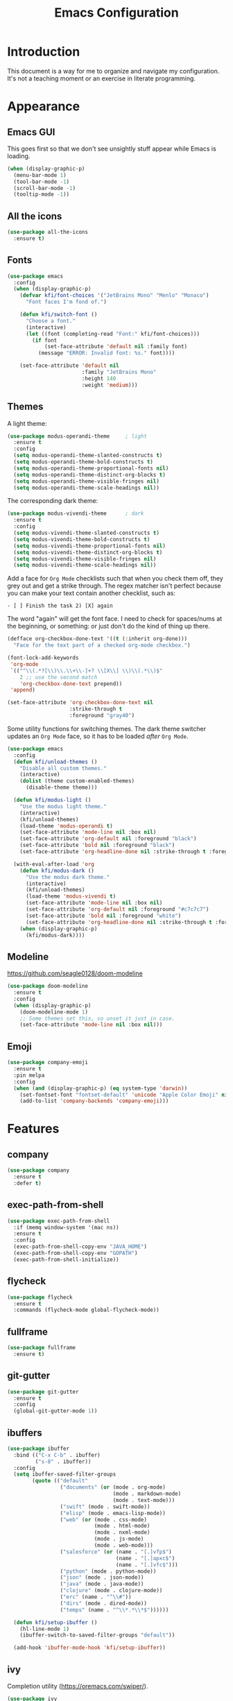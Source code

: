 #+title: Emacs Configuration
#+startup: overview

* Introduction

This document is a way for me to organize and navigate my
configuration. It's not a teaching moment or an exercise in literate
programming.

* Appearance
** Emacs GUI

This goes first so that we don't see unsightly stuff appear while
Emacs is loading.

#+begin_src emacs-lisp
  (when (display-graphic-p)
    (menu-bar-mode 1)
    (tool-bar-mode -1)
    (scroll-bar-mode -1)
    (tooltip-mode -1))
#+end_src

** All the icons

#+begin_src emacs-lisp
  (use-package all-the-icons
    :ensure t)
#+end_src

** Fonts

#+begin_src emacs-lisp
  (use-package emacs
    :config
    (when (display-graphic-p)
      (defvar kfi/font-choices '("JetBrains Mono" "Menlo" "Monaco")
        "Font faces I'm fond of.")

      (defun kfi/switch-font ()
        "Choose a font."
        (interactive)
        (let ((font (completing-read "Font:" kfi/font-choices)))
          (if font
              (set-face-attribute 'default nil :family font)
            (message "ERROR: Invalid font: %s." font))))

      (set-face-attribute 'default nil
                          :family "JetBrains Mono"
                          :height 140
                          :weight 'medium)))
#+end_src

** Themes

A light theme:

#+begin_src emacs-lisp
  (use-package modus-operandi-theme     ; light
    :ensure t
    :config
    (setq modus-operandi-theme-slanted-constructs t)
    (setq modus-operandi-theme-bold-constructs t)
    (setq modus-operandi-theme-proportional-fonts nil)
    (setq modus-operandi-theme-distinct-org-blocks t)
    (setq modus-operandi-theme-visible-fringes nil)
    (setq modus-operandi-theme-scale-headings nil))
#+end_src

The corresponding dark theme:

#+begin_src emacs-lisp
  (use-package modus-vivendi-theme      ; dark
    :ensure t
    :config
    (setq modus-vivendi-theme-slanted-constructs t)
    (setq modus-vivendi-theme-bold-constructs t)
    (setq modus-vivendi-theme-proportional-fonts nil)
    (setq modus-vivendi-theme-distinct-org-blocks t)
    (setq modus-vivendi-theme-visible-fringes nil)
    (setq modus-vivendi-theme-scale-headings nil))
#+end_src

Add a face for =Org Mode= checklists such that when you check them off,
they grey out and get a strike through. The regex matcher isn't
perfect because you can make your text contain another checklist, such
as:

#+begin_example
  - [ ] Finish the task 2) [X] again
#+end_example

The word "again" will get the font face. I need to check for
spaces/nums at the beginning, or something: or just don't do the kind
of thing up there.

#+begin_src emacs-lisp
  (defface org-checkbox-done-text '((t (:inherit org-done)))
    "Face for the text part of a checked org-mode checkbox.")

  (font-lock-add-keywords
   'org-mode
   `(("^\\(.*?[\\)\\.\\+\\-]+? \\[X\\] \\)\\(.*\\)$"
      2 ;; use the second match
      'org-checkbox-done-text prepend))
   'append)

  (set-face-attribute 'org-checkbox-done-text nil
                      :strike-through t
                      :foreground "gray40")
#+end_src

Some utility functions for switching themes. The dark theme switcher
updates an =Org Mode= face, so it has to be loaded /after/ =Org Mode=.

#+begin_src emacs-lisp
  (use-package emacs
    :config
    (defun kfi/unload-themes ()
      "Disable all custom themes."
      (interactive)
      (dolist (theme custom-enabled-themes)
        (disable-theme theme)))

    (defun kfi/modus-light ()
      "Use the modus light theme."
      (interactive)
      (kfi/unload-themes)
      (load-theme 'modus-operandi t)
      (set-face-attribute 'mode-line nil :box nil)
      (set-face-attribute 'org-default nil :foreground "black")
      (set-face-attribute 'bold nil :foreground "black")
      (set-face-attribute 'org-headline-done nil :strike-through t :foreground "gray40"))

    (with-eval-after-load 'org
      (defun kfi/modus-dark ()
        "Use the modus dark theme."
        (interactive)
        (kfi/unload-themes)
        (load-theme 'modus-vivendi t)
        (set-face-attribute 'mode-line nil :box nil)
        (set-face-attribute 'org-default nil :foreground "#c7c7c7")
        (set-face-attribute 'bold nil :foreground "white")
        (set-face-attribute 'org-headline-done nil :strike-through t :foreground "gray40"))
      (when (display-graphic-p)
        (kfi/modus-dark))))
#+end_src

** Modeline

[[https://github.com/seagle0128/doom-modeline]]

#+begin_src emacs-lisp
  (use-package doom-modeline
    :ensure t
    :config
    (when (display-graphic-p)
      (doom-modeline-mode 1)
      ;; Some themes set this, so unset it just in case.
      (set-face-attribute 'mode-line nil :box nil)))
#+end_src

** Emoji

#+begin_src emacs-lisp
  (use-package company-emoji
    :ensure t
    :pin melpa
    :config
    (when (and (display-graphic-p) (eq system-type 'darwin))
      (set-fontset-font "fontset-default" 'unicode "Apple Color Emoji" nil 'prepend)
      (add-to-list 'company-backends 'company-emoji)))
#+end_src

* Features
** company

#+begin_src emacs-lisp
  (use-package company
    :ensure t
    :defer t)
#+end_src

** exec-path-from-shell

#+begin_src emacs-lisp
  (use-package exec-path-from-shell
    :if (memq window-system '(mac ns))
    :ensure t
    :config
    (exec-path-from-shell-copy-env "JAVA_HOME")
    (exec-path-from-shell-copy-env "GOPATH")
    (exec-path-from-shell-initialize))
#+end_src

** flycheck

#+begin_src emacs-lisp
  (use-package flycheck
    :ensure t
    :commands (flycheck-mode global-flycheck-mode))
#+end_src

** fullframe

#+begin_src emacs-lisp
  (use-package fullframe
    :ensure t)
#+end_src

** git-gutter

#+begin_src emacs-lisp
  (use-package git-gutter
    :ensure t
    :config
    (global-git-gutter-mode 1))
#+end_src

** ibuffers

#+begin_src emacs-lisp
  (use-package ibuffer
    :bind (("C-x C-b" . ibuffer)
           ("s-8" . ibuffer))
    :config
    (setq ibuffer-saved-filter-groups
          (quote (("default"
                   ("documents" (or (mode . org-mode)
                                    (mode . markdown-mode)
                                    (mode . text-mode)))
                   ("swift" (mode . swift-mode))
                   ("elisp" (mode . emacs-lisp-mode))
                   ("web" (or (mode . css-mode)
                              (mode . html-mode)
                              (mode . nxml-mode)
                              (mode . js-mode)
                              (mode . web-mode)))
                   ("salesforce" (or (name . "[.]vfp$")
                                     (name . "[.]apxc$")
                                     (name . "[.]vfc$")))
                   ("python" (mode . python-mode))
                   ("json" (mode . json-mode))
                   ("java" (mode . java-mode))
                   ("clojure" (mode . clojure-mode))
                   ("erc" (name . "^\\#"))
                   ("dirs" (mode . dired-mode))
                   ("temps" (name . "^\\*.*\\*$"))))))

    (defun kfi/setup-ibuffer ()
      (hl-line-mode 1)
      (ibuffer-switch-to-saved-filter-groups "default"))

    (add-hook 'ibuffer-mode-hook 'kfi/setup-ibuffer))
#+end_src

** COMMENT ido (disabled)

Using =ivy= for the moment, but this is my =ido= configuration.

#+begin_src emacs-lisp
  (use-package ido
    :disabled
    :commands ido-mode
    :config
    (ido-mode 1)
    (ido-everywhere 1)
    (setq ido-enable-flex-matching t)

    (use-package ido-completing-read+
      :ensure t
      :defer t
      :commands ido-ubiquitous-mode
      :config
      (ido-ubiquitous-mode 1))

    (use-package flx-ido
      :ensure t
      :defer t
      :config
      (flx-ido-mode 1)
      (setq ido-use-faces nil))

    (use-package ido-vertical-mode
      :ensure t
      :config
      (ido-vertical-mode 1)
      (setq ido-vertical-define-keys 'C-n-C-p-up-and-down))

    (use-package amx ; successor to smex?
      :ensure t
      :config
      (amx-mode))

    (use-package smex
      :disabled
      :ensure t
      :defer t
      :bind (("M-x" . smex))))
#+end_src

** ivy

Completion utility ([[https://oremacs.com/swiper/]]).

#+begin_src emacs-lisp
  (use-package ivy
    :ensure t
    :config
    (ivy-mode 1)
    (setq ivy-display-style 'fancy)
    (setq ivy-use-virtual-buffers t)
    ;; (setq ivy-count-format "(%d/%d) ")
    (setq ivy-count-format "") ;; "("%d/%d) "
    (setq ivy-re-builders-alist '((t . ivy--regex-fuzzy)))
    (setq ivy-use-selectable-prompt t))
  (use-package swiper
    :ensure t
    :after ivy)
  (use-package counsel
    :ensure t
    :config
    (global-set-key (kbd "C-x C-f") 'counsel-find-file)
    (global-set-key (kbd "C-h v") 'counsel-describe-variable)
    (global-set-key (kbd "C-h f") 'counsel-describe-function)
    (global-set-key (kbd "M-x") 'counsel-M-x)
    (global-set-key (kbd "s-f") 'swiper)
    (global-set-key (kbd "s-b") 'ivy-switch-buffer)
    ;; Has to be set here because counsel overrides ivy.
    ;;  - Remove the ^ regex assumption for all searches
    (setq ivy-initial-inputs-alist nil))
  (use-package flx ; used by regex-fuzzy, I think.
    :ensure t)
  (use-package smex ; counsel-M-x will use this?
    :ensure t)
  (use-package ivy-rich
    :ensure t
    :after ivy
    :config
    (ivy-rich-mode 1)
    (setq ivy-rich-path-style 'abbrev))
#+end_src

** multiple-cursors

#+begin_src emacs-lisp
  (use-package multiple-cursors
    :commands multiple-cursors-mode
    :ensure t
    :pin melpa
    :config
    (setq mac-command-modifier 'super)
    :bind (("C-s-c k" . mc/edit-lines)
           ("C-M->" . mc/mark-all-like-this)
           ("C-<" . mc/mark-previous-like-this)
           ("C->" . mc/mark-next-like-this)))
#+end_src

** paredit

#+begin_src emacs-lisp
  (use-package paredit
    :ensure t
    :commands paredit-mode)
#+end_src

** paren-face

#+begin_src emacs-lisp
  (use-package paren-face
    :ensure t
    :config
    (global-paren-face-mode 1))
#+end_src

** projectile

#+begin_src emacs-lisp
(use-package projectile
  :ensure t
  :bind (("s-p" . projectile-find-file)
         ("C-c p" . projectile-find-file))
  :init
  (setq projectile-completion-system 'ivy))
#+end_src

** restclient

https://github.com/pashky/restclient.el
https://github.com/alf/ob-restclient.el
https://github.com/iquiw/company-restclient

#+begin_src emacs-lisp
  (use-package restclient
    :ensure t
    :config
    (add-hook 'restclient-mode-hook (lambda ()
                                      (company-mode 1))))

  (use-package ob-restclient
    :ensure t
    :config
    (org-babel-do-load-languages
     'org-babel-load-languages
     '((restclient . t))))

  (use-package company-restclient
    :ensure t
    :config
    (add-to-list 'company-backends 'company-restclient))
#+end_src

** ripgrep

Control-meta-super-F

#+begin_src emacs-lisp
  (use-package ripgrep
    :ensure t
    :bind (("C-M-s-f" . projectile-ripgrep)))
#+end_src

** treemacs

[[https://github.com/Alexander-Miller/treemacs]]

#+begin_src emacs-lisp
  (use-package treemacs
    :ensure t
    :defer t
    :config
    (setq treemacs-width 30)
    (treemacs-resize-icons 16))

  (use-package treemacs-projectile
    :after treemacs projectile
    :ensure t)
#+end_src

** which-key

=which-key= is a minor mode for Emacs that displays the key bindings
following your currently entered incomplete command (a prefix) in a
popup.

[[https://github.com/justbur/emacs-which-key]]

#+begin_src emacs-lisp
  (use-package which-key
    :ensure t
    :init (which-key-mode 1))
#+end_src

** yasnippet

http://joaotavora.github.io/yasnippet/

#+begin_src emacs-lisp
  (use-package yasnippet
    :ensure t
    :init
    ;; I can't get this to work as a minor mode, for some reason.
    (yas-global-mode))
#+end_src

* Application Modes
** Directory Editor (Dired)

#+begin_src emacs-lisp
  (use-package dired
    :bind ("C-x C-q" . wdired-change-to-wdired-mode)
    :config
    (defun kfi/dired-mode-hook ()
      (dired-hide-details-mode)
      (when (display-graphic-p)
        (hl-line-mode)))
    (add-hook 'dired-mode-hook 'kfi/dired-mode-hook)
    (when (eq system-type 'darwin)
      (setq trash-directory "~/.Trash")
      (setq delete-by-moving-to-trash t))
    (when (eq system-type 'darwin)
      (setq dired-use-ls-dired nil)))
#+end_src

** Erc (IRC Client)

#+begin_src emacs-lisp
  (use-package erc
    :config
    (defun kfi/erc-mode-hook ()
      (make-local-variable 'global-hl-line-mode)
      (setq global-hl-line-mode nil))

    (add-hook 'erc-mode-hook 'kfi/erc-mode-hook)

    ;; Not sure if this is necessary.
    (add-to-list 'erc-modules 'truncate)
    (add-to-list 'erc-modules 'scrolltobottom)
    (erc-update-modules)

    (erc-scrolltobottom-mode 1)

    (setq erc-hide-list '("JOIN" "PART" "QUIT"))
    (setq erc-fill-prefix "    ")
    (setq erc-prompt (lambda () (concat "\n" (buffer-name) " >")))

    (setq erc-fill-column 79)
    (setq erc-scroll-to-bottom -2)
    (setq erc-truncate-buffer-on-save t)
    (setq erc-max-buffer-size 30000)

    (add-hook 'erc-insert-post-hook 'erc-truncate-buffer)
    (setq erc-truncate-buffer-on-save t))

  (use-package erc-hl-nicks
    :ensure t)
#+end_src

** Magit (Git Client)

#+begin_src emacs-lisp
  (use-package magit
    :ensure t
    :bind (("C-c g" . kfi/magit-start-session)
           ("C-c l"  . kfi/magit-log-session)
           :map magit-status-mode-map
           ("q" . kfi/magit-quit-session))
    :config

    (defun kfi/magit-start-session ()
      "Go full screen when invoking magit-status."
      (interactive)
      (window-configuration-to-register :magit-fullscreen)
      (call-interactively 'magit-status)
      (delete-other-windows))

    (defun kfi/magit-log-session ()
      "Go full screen when invoking magit-log."
      (interactive)
      (window-configuration-to-register :magit-fullscreen)
      (call-interactively 'magit-log)
      (delete-other-windows))

    (defun kfi/magit-quit-session ()
      "Quit the magit session and restore windows."
      (interactive)
      (kill-buffer)
      (jump-to-register :magit-fullscreen)))
#+end_src

** COMMENT +Multi-Term (Terminal Client -- retired)+

#+begin_src emacs-lisp
  ;; (use-package multi-term
  ;;   :ensure t
  ;;   :commands multi-term
  ;;   :bind (("C-c h" . multi-term))
  ;;   :config
  ;;   (defadvice term-char-mode (after term-char-mode-fixes ())
  ;;     "Causes a compile-log warning."
  ;;     ;; (set (make-local-variable 'hl-line-mode) nil)
  ;;     (set (make-local-variable 'global-hl-line-mode) nil))

  ;;   (ad-activate 'term-char-mode)

  ;;   (setq multi-term-program "/bin/zsh")
  ;;   (set-face-attribute 'term nil :inherit 'default)
  ;;   (set-face-attribute 'term nil :inherit 'default)
  ;;   (set-face-attribute 'term-color-cyan nil :foreground "dodgerblue")
  ;;   (set-face-attribute 'term-color-blue nil :foreground "dodgerblue")
  ;;   (set-face-attribute 'term-color-black nil :foreground "gray50")
  ;;   (set-face-attribute 'term-color-yellow nil :foreground "peru")

  ;;   (add-hook 'term-exec-hook
  ;;             (function
  ;;              (lambda ()
  ;;                (set-buffer-process-coding-system 'utf-8-unix 'utf-8-unix))))

  ;;   (add-hook 'term-mode-hook (lambda ()
  ;;                               (display-line-numbers-mode -1)))
  ;;   (add-hook 'term-mode-hook (lambda ()
  ;;                               (define-key term-raw-map (kbd "C-y") 'term-paste)
  ;;                               (define-key term-raw-map (kbd "C-v") 'term-paste)
  ;;                               (define-key term-raw-map (kbd "s-v") 'term-paste)))
  ;;   (add-hook 'eshell-mode-hook (lambda ()
  ;;                                 (display-line-numbers-mode -1))))
#+end_src

** Persistent Scratch Buffer

#+begin_src emacs-lisp
  (use-package persistent-scratch
    :ensure t
    :config
    (persistent-scratch-setup-default)
    (persistent-scratch-autosave-mode 1))
#+end_src

** VTerm (Terminal Client)

https://github.com/akermu/emacs-libvterm

#+begin_src emacs-lisp
  (use-package vterm
    :ensure t
    :bind (("C-c v" . vterm)
           ("C-c h" . vterm))
    :init (setq vterm-kill-buffer-on-exit t)
    :config
    (defun kfi/setup-vterm ()
      (define-key vterm-mode-map (kbd "C-v") 'vterm-yank)
      (define-key vterm-mode-map (kbd "s-v") 'vterm-yank)
      (set-face-attribute 'vterm-color-cyan nil :foreground "dodgerblue")
      (set-face-attribute 'vterm-color-yellow nil :foreground "peru")
      (if (member 'modus-vivendi custom-enabled-themes)
          (set-face-attribute 'vterm-color-default nil :foreground "#c7c7c7")
        (set-face-attribute 'vterm-color-default nil :foreground "#444444")))

    (add-hook 'vterm-mode-hook 'kfi/setup-vterm))
#+end_src

* Configuration Modes
** Dockerfile Mode

#+begin_src emacs-lisp
  (use-package dockerfile-mode
    :commands dockerfile-mode
    :ensure t
    :defer t)
#+end_src

* Document Modes
** CSS Mode

#+begin_src emacs-lisp
  (use-package css-mode
    :commands css-mode
    :init
    (defun kfi/css-setup ()
      (company-mode 1)
      ;; (set (make-local-variable 'company-backends) '(company-css))
      ;; (turn-on-css-eldoc)
      (setq css-indent-offset 2)
      (local-set-key (kbd "TAB") 'company-complete)
      (local-set-key (kbd "RET") 'newline-and-indent))

    (add-hook 'css-mode-hook 'kfi/css-setup))

  (use-package css-eldoc
    :ensure t
    :defer t)
#+end_src

** HTML Mode

#+begin_src emacs-lisp
  (use-package html-mode
    :commands html-mode
    :init
    (add-hook 'html-mode-hook
              (lambda ()
                (local-set-key (kbd "RET") 'newline-and-indent))))
#+end_src

** JSON Mode

#+begin_src emacs-lisp
  (use-package json-mode
    :ensure t
    :commands json-mode
    :init
    (add-hook 'js-mode-hook (lambda ()
                              (setq indent-tabs-mode nil)
                              (setq js-indent-level 2)
                              (local-set-key (kbd "RET") 'newline-and-indent))))
#+end_src

** Markdown Mode

#+begin_src emacs-lisp
  (use-package markdown-mode
    :ensure t
    :commands (markdown-mode gfm-mode)
    :mode (("README\\.md\\'" . gfm-mode)
           ("readme\\.md\\'" . gfm-mode)
           ("\\.md\\'" . markdown-mode)
           ("\\.markdown\\'" . markdown-mode))
    :bind (("C-b" . markdown-insert-bold)
           ("s-i" . markdown-insert-italic)
           ("s-k" . kfi/markdown-insert-small))
    :config
    ;; Cut/paste from markdown-mode.el
    (defun kfi/markdown-insert-small ()
      (interactive)
      (if (markdown-use-region-p)
          ;; Active region
          (let ((bounds (markdown-unwrap-things-in-region
                         (region-beginning) (region-end)
                         markdown-regex-code 1 3)))
            (markdown-wrap-or-insert
             "<small>" "</small>" nil (car bounds) (cdr bounds)))
        (if (markdown-inline-code-at-point)
            (markdown-unwrap-thing-at-point nil 0 2)
          (markdown-wrap-or-insert "<small>" "</small>" 'word nil nil))))
    ;;
    (add-hook 'markdown-mode-hook 'turn-on-flyspell)
    (add-hook 'markdown-mode-hook (lambda ()
                                    (auto-fill-mode 1))))
#+end_src

** Org Mode

Provide "pretty" bullets for =Org Mode=.

#+begin_src emacs-lisp
  (use-package org-superstar
    :ensure t
    :after org)
#+end_src

I've configured the =Org Mode= to use hard line-breaks for paragraphs at
70 characters (rather than using visual-line mode) so that an =org=
document will be readable (except for tags) at the command line.

Turn off indentation, pretty bullets and so on when running in
terminal mode because it just makes things even uglier for those few
times you need it.

#+begin_src emacs-lisp
  (use-package org
    :ensure t
    :pin org
    :config
    (setq org-ellipsis " … "
          org-fontify-done-headline t
          org-agenda-start-on-weekday 0
          org-hide-emphasis-markers t
          org-src-window-setup 'split-window-below
          org-support-shift-select t
          org-src-tab-acts-natively t
          org-src-window-setup 'current-window)

    (defun kfi/inline-css-hook (exporter)
      "Merge ./style.css or ~/.emacs.d/org-style.css into HTML document."
      ;; credits: https://stackoverflow.com/a/37132338
      (when (eq exporter 'html)
        (let* ((dir (ignore-errors (file-name-directory (buffer-file-name))))
               (path (concat dir "style.css"))
               (homestyle (or (null dir) (null (file-exists-p path))))
               (final (if homestyle "~/.emacs.d/org-style.css" path))) ;; <- set your own style file path
          (setq org-html-head-include-default-style nil)
          (setq org-html-head (concat
                               "<style type=\"text/css\">\n"
                               "<!--/*--><![CDATA[/*><!--*/\n"
                               (with-temp-buffer
                                 (insert-file-contents final)
                                 (buffer-string))
                               "/*]]>*/-->\n"
                               "</style>\n")))))

    (defun kfi/org-align-tags ()
      "Align tags to their columns."
      (interactive)
      (org-align-tags t))

    (defun kfi/org-toggle-markers ()
      "Toggle showing markup markers (italics, bold, etc)."
      (interactive)
      (org-toggle-link-display))

    (defun kfi/org-keys-setup ()
      (define-key org-mode-map (kbd "<f1>") 'org-tree-to-indirect-buffer)
      (define-key org-mode-map (kbd "<s-escape>") 'org-tree-to-indirect-buffer)
      (define-key org-mode-map (kbd "C-c a") 'org-agenda)
      (define-key org-mode-map (kbd "C-c t") 'kfi/org-align-tags))

    (defun kfi/org-graphic-mode-setup ()
      (when (display-graphic-p)
        ;; Have to set this so that I can adjust it when switching to
        ;; the theme.
        (buffer-face-set 'org-default)
        (org-indent-mode 1)
        (org-superstar-mode 1)
        (setq-local global-hl-line-mode nil)))

    (defun kfi/org-standard-setup ()
      (auto-fill-mode 1)
      (yas-minor-mode-on))

    ;; Is this necessary? I have a vague memory that this
    ;; helps with org exports to HTML.
    (use-package htmlize
      :ensure t)

    (global-set-key (kbd "C-x <tab>") 'outline-hide-subtree)
    (add-hook 'org-export-before-processing-hook 'kfi/inline-css-hook)
    (add-hook 'org-mode-hook 'kfi/org-graphic-mode-setup)
    (add-hook 'org-mode-hook 'kfi/org-keys-setup)
    (add-hook 'org-mode-hook 'kfi/org-standard-setup))
#+end_src

** Web Mode

Facilitates a web page with CSS, Javascript and HTML mixed together.

#+begin_src emacs-lisp
  (use-package web-mode
    :ensure t
    :commands web-mode
    :mode (("\\.html?\\'" . web-mode)
           ("\\.vfp?\\'" . web-mode))
    :config
    (setq web-mode-markup-indent-offset 2)
    (setq web-mode-css-indent-offset 2)
    (setq web-mode-code-indent-offset 2)
    (setq web-mode-indent-style 2)
    (setq web-mode-content-types (cons '("jsx" . "\\.js\\'") web-mode-content-types))
    (set-face-attribute 'web-mode-html-tag-face nil :foreground "cornflowerblue")
    (set-face-attribute 'web-mode-html-tag-bracket-face nil :foreground "goldenrod"))
#+end_src

** YAML Mode

#+begin_src emacs-lisp
  (use-package yaml-mode
    :commands yaml-mode
    :ensure t)
#+end_src

* Programming Modes
** Clojure Mode

This needs to be revisited if I start using Clojure again.

#+begin_src emacs-lisp
  (use-package cider
    :ensure t
    :after company
    :config
    (setq cider-font-lock-dynamically '(macro core function var))
    (setq cider-eldoc-display-context-dependent-info t)
    (setq cider-repl-use-clojure-font-lock t)
    (setq cider-repl-use-pretty-printing t)
    (setq cider-repl-wrap-history t)
    (setq cider-repl-history-size 3000)
    (setq cider-repl-display-help-banner nil)
    (add-hook 'cider-mode-hook #'eldoc-mode)
    (add-hook 'cider-repl-mode-hook #'company-mode)
    (add-hook 'cider-mode-hook #'company-mode))

  (use-package clojure-mode-extra-font-locking
    :ensure t)

  (use-package clojure-mode
    :commands clojure-mode
    :ensure t
    :delight "clj"
    :config
    (put-clojure-indent 'Conditional 1)
    (put-clojure-indent 'ControlBar 0)
    (put-clojure-indent 'DisplayBlock 1)
    (put-clojure-indent 'Container 2)
    (put-clojure-indent 'IncludeIf 0)
    (put-clojure-indent 'Table 1)
    (put-clojure-indent 'protobuf 1)
    (put-clojure-indent 'POST 2)
    (put-clojure-indent 'GET 2)
    (add-hook 'clojure-mode-hook 'prettify-symbols-mode)
    (add-hook 'clojure-mode-hook 'paredit-mode)
    (add-hook 'clojure-mode-hook 'cider-mode)
    (setq clojure-indent-style nil))
#+end_src

** Emacs Lisp Mode

#+begin_src emacs-lisp
  (use-package emacs
    :ensure t
    :init
    (defun kfi/emacs-lisp-mode-setup ()
      (paredit-mode 1)
      (setq indent-tabs-mode nil)
      (local-set-key (kbd "RET") 'newline-and-indent)
      (company-mode 1)
      (when (display-graphic-p)
        (hl-line-mode 1)))
    (add-hook 'lisp-interaction-mode-hook 'turn-on-eldoc-mode)
    (add-hook 'ielm-mode-hook 'turn-on-eldoc-mode)
    (add-hook 'emacs-lisp-mode-hook 'kfi/emacs-lisp-mode-setup))
#+end_src

** Go Mode

Revisit if I use Go again.

#+begin_src emacs-lisp
  (use-package flycheck-gometalinter
    :ensure t
    :config
    (flycheck-gometalinter-setup))

  (use-package go-eldoc
    :ensure t)

  (use-package go-mode
    :ensure t
    :commands go-mode
    :init
    (add-hook 'before-save-hook 'gofmt-before-save)
    (add-hook 'go-mode-hook 'flycheck-mode)
    :config
    (setq gofmt-command "goimports"))

  (use-package golint
    :ensure t)
#+end_src

** Groovy Mode

#+begin_src emacs-lisp
  (use-package groovy-mode
    :ensure t
    :defer t
    :mode (("\\.groovy" . groovy-mode)
           ("\\.gradle" . groovy-mode)))
#+end_src

** Java Mode

- [[https://github.com/emacs-lsp/lsp-ui]]

TODO: Check out this config [[https://github.com/hlissner/doom-emacs-private/blob/master/config.el][hlissner's config.el]] to see how I might
customize lsp so it's not so facey.

#+begin_src emacs-lisp
  (use-package cc-mode
    :init
    (add-hook 'java-mode-hook (lambda ()
                                (hl-line-mode t)
                                (display-line-numbers-mode 1)
                                (setq c-basic-offset 4)
                                (setq tab-width 4)
                                (setq indent-tabs-mode nil))))

  (use-package lsp-mode
    :ensure t)

  (use-package hydra
    :ensure t)

  (use-package company-lsp
    :ensure t)

  (use-package lsp-ui
    :ensure t
    :config
    ;; If the popups get too tiresome, use this:
    (setq lsp-auto-configure nil))

  (use-package lsp-java
    :ensure t
    :after lsp
    :config (add-hook 'java-mode-hook (lambda ()
                                        (company-mode)
                                        (lsp)
                                        (flycheck-mode 1))))

  (use-package dap-mode
    :ensure t
    :after lsp-mode
    :config (progn (dap-mode t)
                   (dap-ui-mode t)))
#+end_src

** Javascript Mode

#+begin_src emacs-lisp
  (use-package js-mode
    :commands js-mode
    :init
    (add-hook 'js-mode-hook (lambda ()
                              (setq indent-tabs-mode nil)
                              (setq js-indent-level 2)
                              (local-set-key (kbd "RET") 'newline-and-indent))))
#+end_src

** Python Mode

#+begin_src emacs-lisp
  ;; (use-package elpy
  ;;   :ensure t
  ;;   :defer t
  ;;   :init
  ;;   (advice-add 'python-mode :before 'elpy-enable))

  ;; (use-package py-autopep8
  ;;   :ensure t
  ;;   :defer t
  ;;   :init
  ;;   (add-hook 'elpy-mode-hook 'py-autopep8-enable-on-save)
  ;;   (setq flycheck-python-pycompile- executable "python3"))

  (use-package lsp-python-ms
    :ensure t
    :hook (python-mode . (lambda ()
                           (require 'lsp-python-ms)
                           (lsp))))
#+end_src

** Swift Mode

#+begin_src emacs-lisp
  (use-package swift-mode
    :ensure t
    :defer t
    :config
    (defun kfi/swift-mode ()
      ;;(lsp) ;; I don't think this works for XCode projects.
      (setq swift-mode:basic-offset 4)
      (setq indent-tabs-mode nil)
      (hl-line-mode 1)
      (company-mode 1))
    (add-hook 'swift-mode-hook 'kfi/swift-mode))
#+end_src

See if =lsp-sourcekit= is a pleasant diversion from Xcode.

#+begin_src emacs-lisp
  (use-package lsp-sourcekit
    :after lsp-mode
    :ensure t
    :config
    (setenv "SOURCEKIT_TOOLCHAIN_PATH" "/Library/Developer/Toolchains/swift-latest.xctoolchain")
    ;; xcrun --find sourcekit-lsp
    (setq lsp-sourcekit-executable (expand-file-name "/Applications/Xcode.app/Contents/Developer/Toolchains/XcodeDefault.xctoolchain/usr/bin/sourcekit-lsp")))
#+end_src

I don't think this works too well if you point it at a random Xcode
based project. I get a lot of errors like:

#+begin_quote
could not find manifest, or not a SwiftPM package: /Path/To/Xcode/Project
#+end_quote

So, this is a no go for the time being.

* Settings
** Default directory

#+begin_src emacs-lisp
  (setq default-directory "~/")
#+end_src

** Hollow cursor

#+begin_src emacs-lisp
  (set-default 'cursor-type 'hollow)
#+end_src

** Global auto revert files (load if changed on disk)

Global Auto Revert mode is a global minor mode that reverts any buffer
associated with a file when the file changes on disk.

#+begin_src emacs-lisp
  (global-auto-revert-mode 1)
#+end_src

** Truncate lines

Do not wrap lines when they're too long.

#+begin_src emacs-lisp
  (setq-default truncate-lines t)
#+end_src

** Electric parens

Toggle automatic parens pairing (Electric Pair mode).

#+begin_src emacs-lisp
  (electric-pair-mode 1)
#+end_src

** Replace selected text when you type something

When Delete Selection mode is enabled, typed text replaces the
selection if the selection is active. Otherwise, typed text is just
inserted at point regardless of any selection.

#+begin_src emacs-lisp
  (delete-selection-mode 1)
#+end_src

** Show column numbers in the mode line

Toggle column number display in the mode line (Column Number mode).

#+begin_src emacs-lisp
  (column-number-mode 1)
#+end_src

** Use regular keys for cut/copy/paste (cua-mode)

CUA mode is a global minor mode. When enabled, typed text replaces the
active selection, and you can use C-z, C-x, C-c, and C-v to undo, cut,
copy, and paste in addition to the normal Emacs bindings. The C-x and
C-c keys only do cut and copy when the region is active, so in most
cases, they do not conflict with the normal function of these prefix
keys.

#+begin_src emacs-lisp
  (cua-mode 1)
#+end_src

** Show matching parens

Toggle visualization of matching parens (Show Paren mode).

#+begin_src emacs-lisp
  (show-paren-mode t)
#+end_src

** Font resizing keyboard bindings

Mimics normal Mac keybindings for font resizing.

#+begin_src emacs-lisp
  (global-set-key (kbd "s-+") 'text-scale-increase)
  (global-set-key (kbd "s-_") 'text-scale-decrease)
#+end_src

** Window navigation keyboard commands

#+begin_src emacs-lisp
  (global-set-key (kbd "M-`") 'other-frame)
  (global-set-key (kbd "s-<right>") 'windmove-right)
  (global-set-key (kbd "s-<left>") 'windmove-left)
  (global-set-key (kbd "s-<up>") 'windmove-up)
  (global-set-key (kbd "s-<down>") 'windmove-down)

  (defun kfi/goto-scratch ()
    "Switch (or create) the *scratch* buffer."
    (interactive)
    (switch-to-buffer (get-buffer-create "*scratch*"))
    (lisp-interaction-mode))

  (global-set-key (kbd "s-0") 'delete-window)
  (global-set-key (kbd "s-1") 'delete-other-windows)
  (global-set-key (kbd "s-2") 'split-window-below)
  (global-set-key (kbd "s-3") 'split-window-right)
  (global-set-key (kbd "s-9") 'kfi/goto-scratch)
#+end_src

** Window placement

Rules:

 - Terminal windows appear at the bottom.
 - Help windows appear docked on the left.

#+begin_src emacs-lisp
  (use-package emacs
    :hook ((help-mode . visual-line-mode))
    :init
    (setq display-buffer-alist
          '(("\\*Help.*"
             (display-buffer-in-side-window)
             (window-parameters . ( ;;(no-other-window . t)
                                   (mode-line-format . (" " mode-line-buffer-identification))))
             (window-width . 0.5)
             (side . left)
             (slot . 0))
            ;; ("\\*eshell.*"
            ;;  (display-buffer-in-side-window)
            ;;  (window-parameters . ((mode-line-format . (" " mode-line-buffer-identification))))
            ;;  (window-height . 0.2)
            ;;  (side . bottom)
            ;;  (slot . 0))
            )))
#+end_src

** Uncategorized

#+begin_src emacs-lisp
    ;; banish custom config to another file
    (setq custom-file "~/.emacs.d/custom.el")

    ;; UTF0-8 (still necessary?)
    (prefer-coding-system 'utf-8)
    (when (display-graphic-p)
      (setq x-select-request-type '(UTF8_STRING COMPOUND_TEXT TEXT STRING)))

    ;; Don't require spelling out yes or no.
    (fset 'yes-or-no-p 'y-or-n-p)

    (setq make-backup-files nil)
    (setq auto-save-default nil)

    (if (display-graphic-p)
        (progn (scroll-bar-mode 0)
               (fringe-mode '(10 . 10)))
      (progn (menu-bar-mode 0)))

    (setq ns-use-mwheel-momentum nil)
    (pixel-scroll-mode 0)

    (custom-set-variables '(indent-tabs-mode nil))
    (setq-default line-spacing 1)
    (setq-default inhibit-startup-screen t)
    (setq-default standard-indent 2)
    (setq-default tab-width 2)
    (add-hook 'before-save-hook 'whitespace-cleanup)
    (blink-cursor-mode 0)
    (setq ring-bell-function 'ignore)

    ;; Set the frame title to the visited file's path
    ;; using the abbreviated form (~ for home).
    (setq frame-title-format
          '((:eval (if (buffer-file-name)
                       (abbreviate-file-name (buffer-file-name))
                     "%b"))))

    (setq mac-command-modifier 'super)

    ;; Quick access to shell
    (global-set-key (kbd "C-c e") 'eshell)

    (setq ns-use-srgb-colorspace t)
#+end_src

* Custom Functions
** Sort lines (nocase)

#+begin_src emacs-lisp
  (defun kfi/sort-lines-nocase ()
    "Sort lines ignoring case"
    (interactive)
    (let ((sort-fold-case t))
      (call-interactively 'sort-lines)))
#+end_src

** Insert timestamp

What I use when I can't use [[https://www.keyboardmaestro.com/main/][Keyboard Maestro]]. Each of the formats
could be made into a =yasnippet= (which is what I do with KB Maestro)
using an elisp expression as its body. But I like the ~completing-read~
minibuffer menu thing here.

#+begin_src emacs-lisp
  (defvar kfi/timestamp-formats
    '(("March 15, 2020 @ 9:33 PM" . "%B %-d, %Y @ %-I:%M %p")
      ("March 15, 2020"           . "%B %-d, %Y")
      ("2020-03-15T21:33:54"      . "%Y-%m-%dT%H:%M:%S")
      ("2020-03-15"               . "%Y-%m-%d")
      ("2020-03-15 09:35 PM"      . "%Y-%m-%d %I:%M %p")
      ("2020-03-15T21:39:20-0700" . "%FT%T%z"))
    "Formats for inserting a timestamp into a document.")

  (defun kfi/timestamp ()
    "Choose a format, then insert a timestamp."
    (interactive)
    (if-let* ((choices (mapcar #'car kfi/timestamp-formats))
              (choice (completing-read "Format:" choices))
              (format (cdr (assoc choice kfi/timestamp-formats))))
        (insert (format-time-string format))
      (insert "<error:nil-selection>")))
#+end_src

** Remove smart quotes from a buffer

#+begin_src emacs-lisp
  (defun kfi/unsmart ()
    "Remove smart quotes from buffer."
    (interactive)
    (save-excursion
      (goto-char (point-min))
      (while (re-search-forward "’" nil t)
        (replace-match "'"))
      (goto-char (point-min))
      (while (re-search-forward "”" nil t)
        (replace-match "\""))
      (goto-char (point-min))
      (while (re-search-forward "“" nil t)
        (replace-match "\""))))
#+end_src

** Remove newlines until end of paragraph @bug

Actually, this doesn't do what I think it does: it seems to go to the
stop of the buffer, when it should instead find the beginning of the
paragraph. I wonder what the original intent was?

#+begin_src emacs-lisp
  (defun kfi/unwrap-line ()
    "Remove newlines until end-of-paragraph."
    (interactive)
    (let ((start (point-min))
          (end (copy-marker (or (search-forward "\n\n" nil t)
                                (point-max))))
          (fill-column (point-max)))
      (fill-region start end)
      (goto-char end)
      (newline)
      (goto-char start)))
#+end_src

** Set frame sizing functions

#+begin_src emacs-lisp
  (defun kfi/set-frame-width (arg)
    "Set the width of the frame to ARG."
    (interactive "nFrame width: ")
    (set-frame-width (selected-frame) arg))

  (defun kfi/dw ()
    "Set frame to double-wide."
    (interactive)
    (kfi/set-frame-width 180))

  (defun kfi/sw ()
    "Set frame to single-wide."
    (interactive)
    (kfi/set-frame-width 90))

  (global-set-key (kbd "C-c C-x w") 'kfi/dw)
  (global-set-key (kbd "C-c C-x s") 'kfi/sw)

  (defun kfi/set-frame-height (arg)
    "Set frame height to ARG."
    (interactive "nFrame height: ")
    (set-frame-height (selected-frame) arg))

  (defun kfi/set-frame-dimensions (w h)
    "Set frame dimensions to W and H."
    (interactive "nFrame width: \nnFrame height: ")
    (set-frame-width (selected-frame) w)
    (set-frame-height (selected-frame) h))
#+end_src

** Go back to the previous window

#+begin_src emacs-lisp
  (defun kfi/back-window ()
    "Go back to previously visited window."
    (interactive)
    (other-window -1))

  (global-set-key (kbd "C-x p") 'kfi/back-window)
#+end_src

** Open the current file in whatever MacOS thinks is the appropriate handler

#+begin_src emacs-lisp
  (defun kfi/open-this ()
    "Open the buffer using MacOS defaults."
    (interactive)
    (shell-command (concat "open '" (buffer-file-name) "'")))

  (global-set-key (kbd "C-c C-x o") 'kfi/open-this)

#+end_src

** Adjust font size up or down

#+begin_src emacs-lisp
  (defun kfi/set-font-size (size)
    "Set the font SIZE."
    (interactive "nNew size: ")
    (set-face-attribute 'default nil :height size))

  (defun kfi/font-size-up ()
    "Shift font size up by 10 units."
    (interactive)
    (kfi/set-font-size (+ (face-attribute 'default :height) 10)))

  (defun kfi/font-size-down ()
    "Shift font size down by 10 units."
    (interactive)
    (kfi/set-font-size (- (face-attribute 'default :height) 10)))
#+end_src

** Generate some lorem ipsum text

#+begin_src emacs-lisp
  (defun kfi/lorem ()
    "Output a bunch of lorem ipsum text."
    (interactive)
    (insert
     "Lorem ipsum dolor sit amet, consectetur adipisicing elit, sed do "
     "eiusmod tempor incididunt ut labore et dolore magna aliqua. Ut enim"
     "ad minim veniam, quis nostrud exercitation ullamco laboris nisi ut "
     "aliquip ex ea commodo consequat. Duis aute irure dolor in "
     "reprehenderit in voluptate velit esse cillum dolore eu fugiat nulla "
     "pariatur. Excepteur sint occaecat cupidatat non proident, sunt in "
     "culpa qui officia deserunt mollit anim id est laborum."))
#+end_src

** Sort the words in the current selection

#+begin_src emacs-lisp
  (defun kfi/sort-words (reverse beg end)
    "Sort region words REVERSE if negative from BEG to END.
  Prefixed with negative \\[universal-argument], sorts in reverse.
  The variable `sort-fold-case' determines whether alphabetic case
  affects the sort order.  See `sort-regexp-fields'."
    (interactive "*P\nr")
    (sort-regexp-fields reverse "\\w+" "\\&" beg end))
#+end_src

** Make the background (and foreground) slightly transparent (or not)

#+begin_src emacs-lisp
  (defun kfi/transparency-on ()
    "Turn on frame transparency."
    (interactive)
    (set-frame-parameter nil 'alpha '(95 95))
    (add-to-list 'default-frame-alist '(alpha 95 95)))

  (defun kfi/transparency-no ()
    "Turn off frame transparency."
    (interactive)
    (set-frame-parameter nil 'alpha '(100 100))
    (add-to-list 'default-frame-alist '(alpha 100 100)))
#+end_src

** Visit Emacs' init.el file

#+begin_src emacs-lisp
  (defun kfi/edit-init-el ()
    "Visit the init.el file."
    (interactive)
    (find-file "~/.emacs.d/init.el"))
#+end_src

** Visit configuration.org for Emacs

#+begin_src emacs-lisp
  (defun kfi/my-config ()
    "Visit my configuration.org file for Emacs."
    (interactive)
    (find-file "~/.emacs.d/configuration.org"))
#+end_src

* Futures

** Find a way for fly-spell to not check certain words

Do something like the following, and have that function check for
words beginning and ending with "=" or "@" or "#" or "~".

#+begin_src block
  (add-hook 'java-mode-hook
            (lambda ()
              (setq flyspell-generic-check-word-predicate 'my-new-function)))
#+end_src

Also check: https://emacs.stackexchange.com/a/31302 for using faces to
avoid spellchecking in comments, though I'm not sure this will work in
org-mode given it's not a programming mode. Hm.

#+begin_src block
  (setq flyspell-prog-text-faces
        (delq 'font-lock-string-face
              flyspell-prog-text-faces))
#+end_src

* Advice

** How do you add words to the spell check local dictionary?

Try =M-$=, then =i= then =yes= to accept the word. Maybe sure the word is
highlighted.

To double check your learned words, look in =~/.aspell.pws=.

** Where does Flyspell put your "learned" words?

Look in =~/.aspell.pws=.

** How do I fix issues with lsp-java always wanting to rename packages?

Quit emacs, then go into =~/.emacs.d= and remove the workspace
directory. When you restart, things should be better.

Also, visit build.gradle and run ~M-x
lsp-java-update-project-configuration~, and make ~lsp-restart-workspace~.

** How do I add a new project to Treemacs without triggering "project already exists"?

When you enter in the path to the new project for your workspace,
remove the trailing ~/~ from the path.
